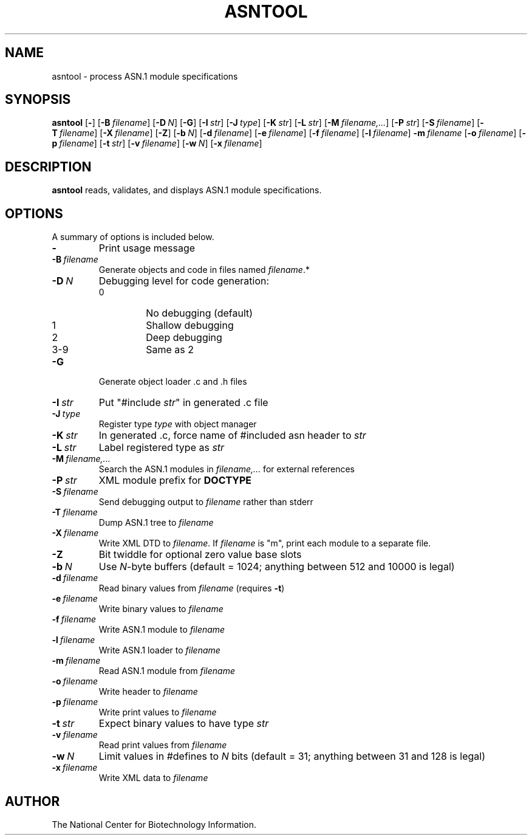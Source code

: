 .TH ASNTOOL 1 2001-12-28 NCBI "NCBI Tools User's Manual"
.SH NAME
asntool \- process ASN.1 module specifications
.SH SYNOPSIS
.B asntool
[\|\fB\-\fP\|]
[\|\fB\-B\fP\ \fIfilename\fP\|]
[\|\fB\-D\fP\ \fIN\fP\|]
[\|\fB\-G\fP\|]
[\|\fB\-I\fP\ \fIstr\fP\|]
[\|\fB\-J\fP\ \fItype\fP\|]
[\|\fB\-K\fP\ \fIstr\fP\|]
[\|\fB\-L\fP\ \fIstr\fP\|]
[\|\fB\-M\fP\ \fIfilename,...\fP\|]
[\|\fB\-P\fP\ \fIstr\fP\|]
[\|\fB\-S\fP\ \fIfilename\fP\|]
[\|\fB\-T\fP\ \fIfilename\fP\|]
[\|\fB\-X\fP\ \fIfilename\fP\|]
[\|\fB\-Z\fP\|]
[\|\fB\-b\fP\ \fIN\fP\|]
[\|\fB\-d\fP\ \fIfilename\fP\|]
[\|\fB\-e\fP\ \fIfilename\fP\|]
[\|\fB\-f\fP\ \fIfilename\fP\|]
[\|\fB\-l\fP\ \fIfilename\fP\|]
\fB\-m\fP\ \fIfilename\fP
[\|\fB\-o\fP\ \fIfilename\fP\|]
[\|\fB\-p\fP\ \fIfilename\fP\|]
[\|\fB\-t\fP\ \fIstr\fP\|]
[\|\fB\-v\fP\ \fIfilename\fP\|]
[\|\fB\-w\fP\ \fIN\fP\|]
[\|\fB\-x\fP\ \fIfilename\fP\|]
.SH DESCRIPTION
\fBasntool\fP reads, validates, and displays ASN.1 module specifications.
.SH OPTIONS
A summary of options is included below.
.TP
\fB\-\fP
Print usage message
.TP
\fB\-B\fP\ \fIfilename\fP
Generate objects and code in files named \fIfilename\fP.*
.TP
\fB\-D\fP\ \fIN\fP
Debugging level for code generation:
.RS
.PD 0
.IP 0
No debugging (default)
.IP 1
Shallow debugging
.IP 2
Deep debugging
.IP 3-9
Same as 2
.PD
.RE
.TP
\fB\-G\fP
Generate object loader .c and .h files
.TP
\fB\-I\fP\ \fIstr\fP
Put "#include \fIstr\fP" in generated .c file
.TP
\fB\-J\fP\ \fItype\fP
Register type \fItype\fP with object manager
.TP
\fB\-K\fP\ \fIstr\fP
In generated .c, force name of #included asn header to \fIstr\fP
.TP
\fB\-L\fP\ \fIstr\fP
Label registered type as \fIstr\fP
.TP
\fB\-M\fP\ \fIfilename,...\fP
Search the ASN.1 modules in \fIfilename,...\fP for external references
.TP
\fB\-P\fP\ \fIstr\fP
XML module prefix for \fBDOCTYPE\fP
.TP
\fB\-S\fP\ \fIfilename\fP
Send debugging output to \fIfilename\fP rather than stderr
.TP
\fB\-T\fP\ \fIfilename\fP
Dump ASN.1 tree to \fIfilename\fP
.TP
\fB\-X\fP\ \fIfilename\fP
Write XML DTD to \fIfilename\fP.  If \fIfilename\fP is "m", print each
module to a separate file.
.TP
\fB\-Z\fP
Bit twiddle for optional zero value base slots
.TP
\fB\-b\fP\ \fIN\fP
Use \fIN\fP-byte buffers (default = 1024; anything between 512 and
10000 is legal)
.TP
\fB\-d\fP\ \fIfilename\fP
Read binary values from \fIfilename\fP (requires \fB\-t\fP)
.TP
\fB\-e\fP\ \fIfilename\fP
Write binary values to \fIfilename\fP
.TP
\fB\-f\fP\ \fIfilename\fP
Write ASN.1 module to \fIfilename\fP
.TP
\fB\-l\fP\ \fIfilename\fP
Write ASN.1 loader to \fIfilename\fP
.TP
\fB\-m\fP\ \fIfilename\fP
Read ASN.1 module from \fIfilename\fP
.TP
\fB\-o\fP\ \fIfilename\fP
Write header to \fIfilename\fP
.TP
\fB\-p\fP\ \fIfilename\fP
Write print values to \fIfilename\fP
.TP
\fB\-t\fP\ \fIstr\fP
Expect binary values to have type \fIstr\fP
.TP
\fB\-v\fP\ \fIfilename\fP
Read print values from \fIfilename\fP
.TP
\fB\-w\fP\ \fIN\fP
Limit values in #defines to \fIN\fP bits (default = 31; anything
between 31 and 128 is legal)
.TP
\fB\-x\fP\ \fIfilename\fP
Write XML data to \fIfilename\fP
.SH AUTHOR
The National Center for Biotechnology Information.
